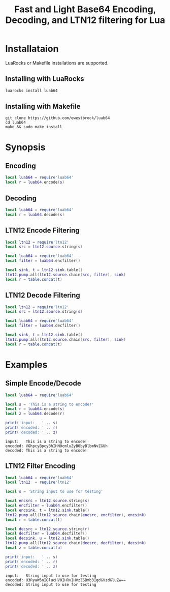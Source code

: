 # -*- org-confirm-babel-evaluate: nil -*-
#+title: Fast and Light Base64 Encoding, Decoding, and LTN12 filtering for Lua
* Installataion
LuaRocks or Makefile installations are supported.
** Installing with LuaRocks
#+begin_src bash
luarocks install luab64
#+end_src
** Installing with Makefile
#+begin_src 
git clone https://github.com/ewestbrook/luab64
cd luab64
make && sudo make install
#+end_src
* Synopsis
** Encoding
#+begin_src lua
local luab64 = require'luab64'
local r = luab64.encode(s)
#+end_src
** Decoding
#+begin_src lua
local luab64 = require'luab64'
local r = luab64.decode(s)
#+end_src
** LTN12 Encode Filtering
#+begin_src lua
local ltn12 = require'ltn12'
local src = ltn12.source.string(s)

local luab64 = require'luab64'
local filter = luab64.encfilter()

local sink, t = ltn12.sink.table()
ltn12.pump.all(ltn12.source.chain(src, filter), sink)
local r = table.concat(t)
#+end_src
** LTN12 Decode Filtering
#+begin_src lua
local ltn12 = require'ltn12'
local src = ltn12.source.string(s)

local luab64 = require'luab64'
local filter = luab64.decfilter()

local sink, t = ltn12.sink.table()
ltn12.pump.all(ltn12.source.chain(src, filter), sink)
local r = table.concat(t)
#+end_src
* Examples
** Simple Encode/Decode
#+begin_src lua :exports both :results output
local luab64 = require'luab64'

local s = 'This is a string to encode!'
local r = luab64.encode(s)
local z = luab64.decode(r)

print('input:   ' .. s)
print('encoded: ' .. r)
print('decoded: ' .. z)
#+end_src

#+RESULTS:
: input:   This is a string to encode!
: encoded: VGhpcyBpcyBhIHN0cmluZyB0byBlbmNvZGUh
: decoded: This is a string to encode!
** LTN12 Filter Encoding
#+begin_src lua :exports both :results output
local luab64 = require'luab64'
local ltn12  = require'ltn12'

local s = 'String input to use for testing'

local encsrc = ltn12.source.string(s)
local encfilter = luab64.encfilter()
local encsink, t = ltn12.sink.table()
ltn12.pump.all(ltn12.source.chain(encsrc, encfilter), encsink)
local r = table.concat(t)

local decsrc = ltn12.source.string(r)
local decfilter = luab64.decfilter()
local decsink, u = ltn12.sink.table()
ltn12.pump.all(ltn12.source.chain(decsrc, decfilter), decsink)
local z = table.concat(u)

print('input:   ' .. s)
print('encoded: ' .. r)
print('decoded: ' .. z)
#+end_src

#+RESULTS:
: input:   String input to use for testing
: encoded: U3RyaW5nIGlucHV0IHRvIHVzZSBmb3IgdGVzdGluZw==
: decoded: String input to use for testing
